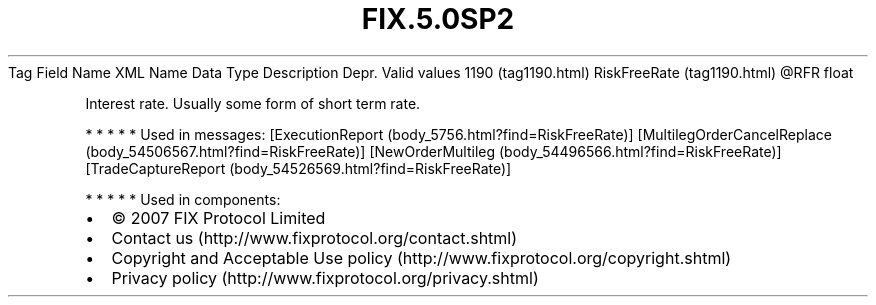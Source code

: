 .TH FIX.5.0SP2 "" "" "Tag #1190"
Tag
Field Name
XML Name
Data Type
Description
Depr.
Valid values
1190 (tag1190.html)
RiskFreeRate (tag1190.html)
\@RFR
float
.PP
Interest rate. Usually some form of short term rate.
.PP
   *   *   *   *   *
Used in messages:
[ExecutionReport (body_5756.html?find=RiskFreeRate)]
[MultilegOrderCancelReplace (body_54506567.html?find=RiskFreeRate)]
[NewOrderMultileg (body_54496566.html?find=RiskFreeRate)]
[TradeCaptureReport (body_54526569.html?find=RiskFreeRate)]
.PP
   *   *   *   *   *
Used in components:

.PD 0
.P
.PD

.PP
.PP
.IP \[bu] 2
© 2007 FIX Protocol Limited
.IP \[bu] 2
Contact us (http://www.fixprotocol.org/contact.shtml)
.IP \[bu] 2
Copyright and Acceptable Use policy (http://www.fixprotocol.org/copyright.shtml)
.IP \[bu] 2
Privacy policy (http://www.fixprotocol.org/privacy.shtml)
